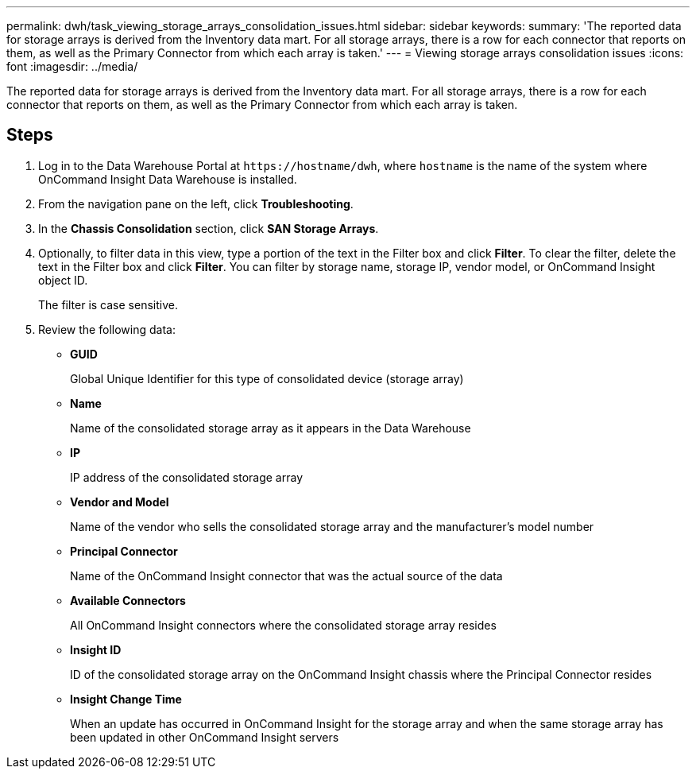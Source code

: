---
permalink: dwh/task_viewing_storage_arrays_consolidation_issues.html
sidebar: sidebar
keywords: 
summary: 'The reported data for storage arrays is derived from the Inventory data mart. For all storage arrays, there is a row for each connector that reports on them, as well as the Primary Connector from which each array is taken.'
---
= Viewing storage arrays consolidation issues
:icons: font
:imagesdir: ../media/

[.lead]
The reported data for storage arrays is derived from the Inventory data mart. For all storage arrays, there is a row for each connector that reports on them, as well as the Primary Connector from which each array is taken.

== Steps

. Log in to the Data Warehouse Portal at `+https://hostname/dwh+`, where `hostname` is the name of the system where OnCommand Insight Data Warehouse is installed.
. From the navigation pane on the left, click *Troubleshooting*.
. In the *Chassis Consolidation* section, click *SAN Storage Arrays*.
. Optionally, to filter data in this view, type a portion of the text in the Filter box and click *Filter*. To clear the filter, delete the text in the Filter box and click *Filter*. You can filter by storage name, storage IP, vendor model, or OnCommand Insight object ID.
+
The filter is case sensitive.

. Review the following data:
 ** *GUID*
+
Global Unique Identifier for this type of consolidated device (storage array)

 ** *Name*
+
Name of the consolidated storage array as it appears in the Data Warehouse

 ** *IP*
+
IP address of the consolidated storage array

 ** *Vendor and Model*
+
Name of the vendor who sells the consolidated storage array and the manufacturer's model number

 ** *Principal Connector*
+
Name of the OnCommand Insight connector that was the actual source of the data

 ** *Available Connectors*
+
All OnCommand Insight connectors where the consolidated storage array resides

 ** *Insight ID*
+
ID of the consolidated storage array on the OnCommand Insight chassis where the Principal Connector resides

 ** *Insight Change Time*
+
When an update has occurred in OnCommand Insight for the storage array and when the same storage array has been updated in other OnCommand Insight servers
